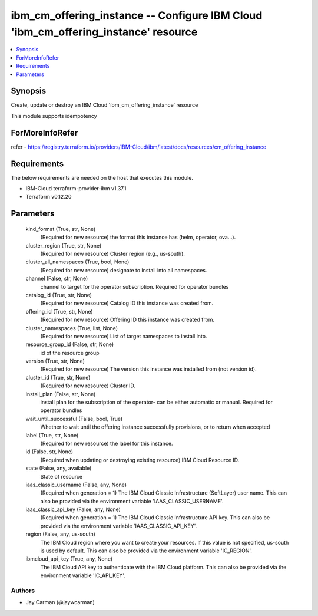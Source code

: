 
ibm_cm_offering_instance -- Configure IBM Cloud 'ibm_cm_offering_instance' resource
===================================================================================

.. contents::
   :local:
   :depth: 1


Synopsis
--------

Create, update or destroy an IBM Cloud 'ibm_cm_offering_instance' resource

This module supports idempotency


ForMoreInfoRefer
----------------
refer - https://registry.terraform.io/providers/IBM-Cloud/ibm/latest/docs/resources/cm_offering_instance

Requirements
------------
The below requirements are needed on the host that executes this module.

- IBM-Cloud terraform-provider-ibm v1.37.1
- Terraform v0.12.20



Parameters
----------

  kind_format (True, str, None)
    (Required for new resource) the format this instance has (helm, operator, ova...).


  cluster_region (True, str, None)
    (Required for new resource) Cluster region (e.g., us-south).


  cluster_all_namespaces (True, bool, None)
    (Required for new resource) designate to install into all namespaces.


  channel (False, str, None)
    channel to target for the operator subscription. Required for operator bundles


  catalog_id (True, str, None)
    (Required for new resource) Catalog ID this instance was created from.


  offering_id (True, str, None)
    (Required for new resource) Offering ID this instance was created from.


  cluster_namespaces (True, list, None)
    (Required for new resource) List of target namespaces to install into.


  resource_group_id (False, str, None)
    id of the resource group


  version (True, str, None)
    (Required for new resource) The version this instance was installed from (not version id).


  cluster_id (True, str, None)
    (Required for new resource) Cluster ID.


  install_plan (False, str, None)
    install plan for the subscription of the operator- can be either automatic or manual. Required for operator bundles


  wait_until_successful (False, bool, True)
    Whether to wait until the offering instance successfully provisions, or to return when accepted


  label (True, str, None)
    (Required for new resource) the label for this instance.


  id (False, str, None)
    (Required when updating or destroying existing resource) IBM Cloud Resource ID.


  state (False, any, available)
    State of resource


  iaas_classic_username (False, any, None)
    (Required when generation = 1) The IBM Cloud Classic Infrastructure (SoftLayer) user name. This can also be provided via the environment variable 'IAAS_CLASSIC_USERNAME'.


  iaas_classic_api_key (False, any, None)
    (Required when generation = 1) The IBM Cloud Classic Infrastructure API key. This can also be provided via the environment variable 'IAAS_CLASSIC_API_KEY'.


  region (False, any, us-south)
    The IBM Cloud region where you want to create your resources. If this value is not specified, us-south is used by default. This can also be provided via the environment variable 'IC_REGION'.


  ibmcloud_api_key (True, any, None)
    The IBM Cloud API key to authenticate with the IBM Cloud platform. This can also be provided via the environment variable 'IC_API_KEY'.













Authors
~~~~~~~

- Jay Carman (@jaywcarman)

